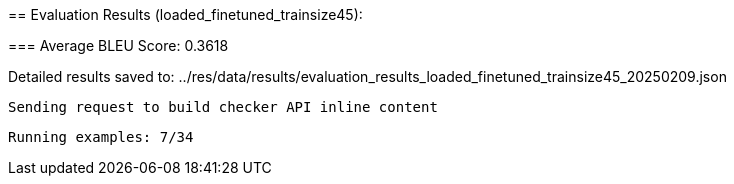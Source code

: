 
== 
Evaluation Results (loaded_finetuned_trainsize45):


=== 
Average BLEU Score: 0.3618

 
Detailed results saved to: ../res/data/results/evaluation_results_loaded_finetuned_trainsize45_20250209.json

 Sending request to build checker API inline content


 Running examples: 7/34
